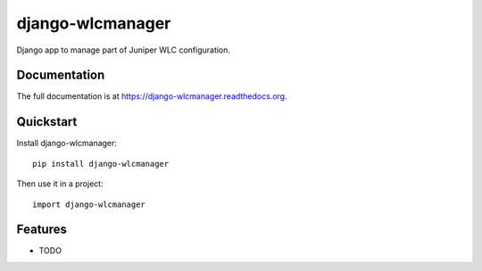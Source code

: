 =============================
django-wlcmanager
=============================

.. image:: https://badge.fury.io/py/django-wlcmanager.png
    :target: https://badge.fury.io/py/django-wlcmanager

.. image:: https://travis-ci.org/scibi/django-wlcmanager.png?branch=master
    :target: https://travis-ci.org/scibi/django-wlcmanager

.. image:: https://coveralls.io/repos/scibi/django-wlcmanager/badge.png?branch=master
    :target: https://coveralls.io/r/scibi/django-wlcmanager?branch=master

Django app to manage part of Juniper WLC configuration.

Documentation
-------------

The full documentation is at https://django-wlcmanager.readthedocs.org.

Quickstart
----------

Install django-wlcmanager::

    pip install django-wlcmanager

Then use it in a project::

    import django-wlcmanager

Features
--------

* TODO
